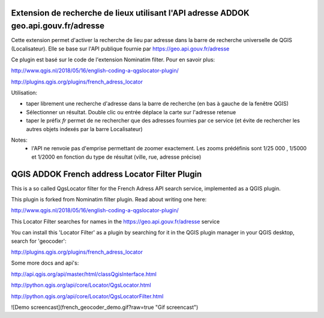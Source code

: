 
Extension de recherche de lieux utilisant l'API adresse ADDOK geo.api.gouv.fr/adresse 
====================================

Cette extension permet d'activer la recherche de lieu par adresse dans la barre de recherche universelle de QGIS (Localisateur). 
Elle se base sur l'API publique fournie par https://geo.api.gouv.fr/adresse

Ce plugin est basé sur le code de l'extension Nominatim filter. Pour en savoir plus:

http://www.qgis.nl/2018/05/16/english-coding-a-qgslocator-plugin/


http://plugins.qgis.org/plugins/french_adress_locator


Utilisation:

- taper librement une recherche d'adresse dans la barre de recherche (en bas à gauche de la fenêtre QGIS)
- Sélectionner un résultat. Double clic ou entrée déplace la carte sur l'adresse retenue
- taper le préfix `fr` permet de ne rechercher que des adresses fournies par ce service (et évite de rechercher les autres objets indexés par la barre Localisateur)

Notes:
 - l'API ne renvoie pas d'emprise permettant de zoomer exactement. Les zooms prédéfinis sont 1/25 000 , 1/5000 et 1/2000 en fonction du type de résultat (ville, rue, adresse précise)


QGIS ADDOK French address Locator Filter Plugin
====================================

This is a so called QgsLocator filter for the French Adress API search service, 
implemented as a QGIS plugin.

This plugin is forked from Nominatim filter plugin. Read about writing one here:

http://www.qgis.nl/2018/05/16/english-coding-a-qgslocator-plugin/

This Locator Filter searches for names in the https://geo.api.gouv.fr/adresse service


You can install this 'Locator Filter' as a plugin by searching for it in 
the QGIS plugin manager in your QGIS desktop, search for 'geocoder':

http://plugins.qgis.org/plugins/french_adress_locator

Some more docs and api's:

http://api.qgis.org/api/master/html/classQgisInterface.html

http://python.qgis.org/api/core/Locator/QgsLocator.html

http://python.qgis.org/api/core/Locator/QgsLocatorFilter.html


![Demo screencast](french_geocoder_demo.gif?raw=true "Gif screencast")

